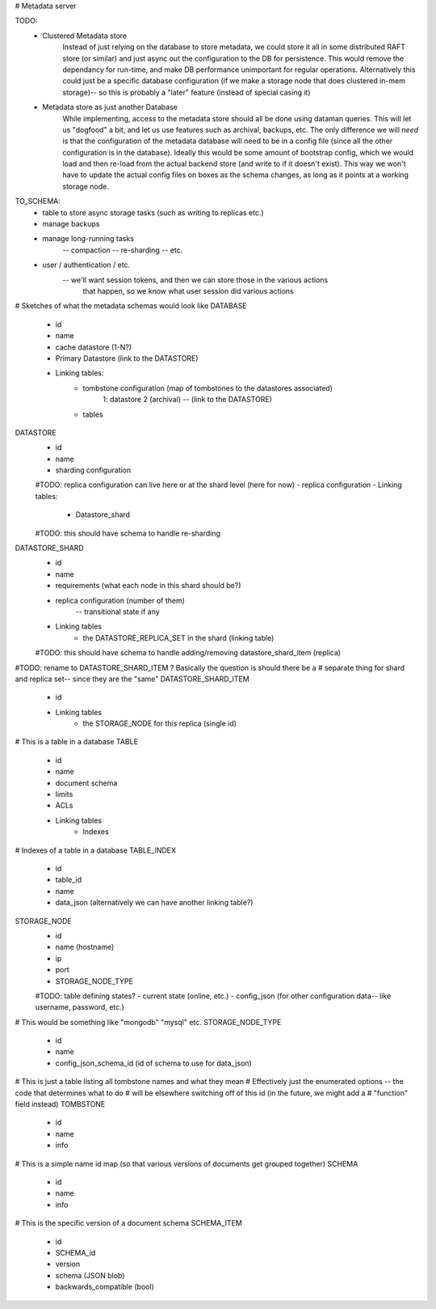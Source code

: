 # Metadata server

TODO:
    - Clustered Metadata store
        Instead of just relying on the database to store metadata, we could store it all in
        some distributed RAFT store (or similar) and just async out the configuration to the
        DB for persistence. This would remove the dependancy for run-time, and make DB performance
        unimportant for regular operations. Alternatively this could just be a specific database
        configuration (if we make a storage node that does clustered in-mem storage)-- so this is
        probably a "later" feature (instead of special casing it)

    - Metadata store as just another Database
        While implementing, access to the metadata store should all be done using
        dataman queries. This will let us "dogfood" a bit, and let us use features
        such as archival, backups, etc. The only difference we will *need* is that
        the configuration of the metadata database will need to be in a config file
        (since all the other configuration is in the database). Ideally this would be
        some amount of bootstrap config, which we would load and then re-load from the
        actual backend store (and write to if it doesn't exist). This way we won't have
        to update the actual config files on boxes as the schema changes, as long as
        it points at a working storage node.


TO_SCHEMA:
    - table to store async storage tasks (such as writing to replicas etc.)
    - manage backups
    - manage long-running tasks
        -- compaction
        -- re-sharding
        -- etc.
    - user / authentication / etc.
        -- we'll want session tokens, and then we can store those in the various actions
            that happen, so we know what user session did various actions

# Sketches of what the metadata schemas would look like
DATABASE
    - id
    - name
    - cache datastore (1-N?)
    - Primary Datastore (link to the DATASTORE)
    - Linking tables:
        - tombstone configuration (map of tombstones to the datastores associated)
            1: datastore 2 (archival) -- (link to the DATASTORE)
        - tables

DATASTORE
    - id
    - name
    - sharding configuration
    #TODO: replica configuration can live here or at the shard level (here for now)
    - replica configuration
    - Linking tables:
        - Datastore_shard
    #TODO: this should have schema to handle re-sharding

DATASTORE_SHARD
    - id
    - name
    - requirements (what each node in this shard should be?)
    - replica configuration (number of them)
        -- transitional state if any
    - Linking tables
        - the DATASTORE_REPLICA_SET in the shard (linking table)
    #TODO: this should have schema to handle adding/removing datastore_shard_item (replica)


#TODO: rename to DATASTORE_SHARD_ITEM ? Basically the question is should there be a
# separate thing for shard and replica set-- since they are the "same"
DATASTORE_SHARD_ITEM
    - id
    - Linking tables
        - the STORAGE_NODE for this replica (single id)

# This is a table in a database
TABLE
    - id
    - name
    - document schema
    - limits
    - ACLs
    - Linking tables
        - Indexes

# Indexes of a table in a database
TABLE_INDEX
    - id
    - table_id
    - name
    - data_json (alternatively we can have another linking table?)

STORAGE_NODE
    - id
    - name (hostname)
    - ip
    - port
    - STORAGE_NODE_TYPE
    #TODO: table defining states?
    - current state (online, etc.)
    - config_json (for other configuration data-- like username, password, etc.)

# This would be something like "mongodb" "mysql" etc.
STORAGE_NODE_TYPE
    - id
    - name
    - config_json_schema_id (id of schema to use for data_json)

# This is just a table listing all tombstone names and what they mean
# Effectively just the enumerated options -- the code that determines what to do
# will be elsewhere switching off of this id (in the future, we might add a
# "function" field instead)
TOMBSTONE
    - id
    - name
    - info

# This is a simple name id map (so that various versions of documents get grouped together)
SCHEMA
    - id
    - name
    - info

# This is the specific version of a document schema
SCHEMA_ITEM
    - id
    - SCHEMA_id
    - version
    - schema (JSON blob)
    - backwards_compatible (bool)
